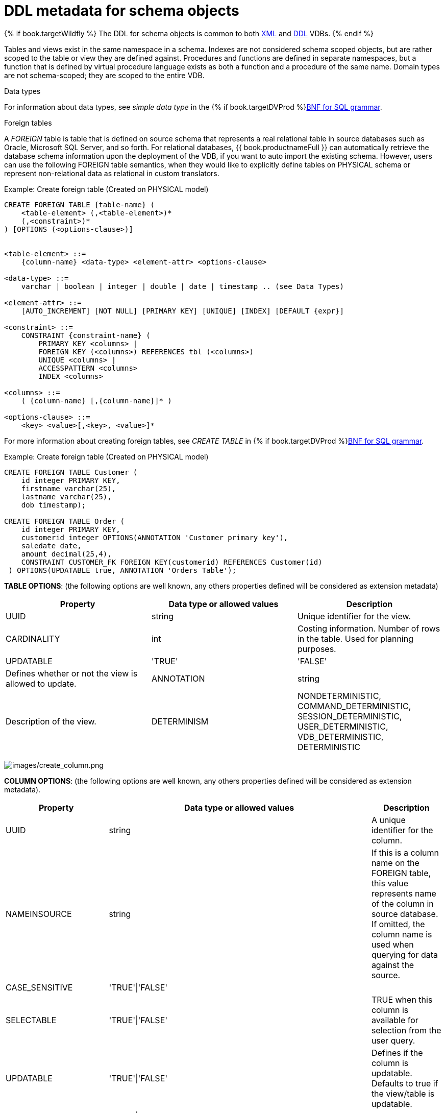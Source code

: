 // Module included in the following assemblies:
// as_virtual-databases.adoc
[id="ddl-metadata-for-schema-objects"]
= DDL metadata for schema objects
:toc: manual
:toc-placement: preamble

{% if book.targetWildfly %}
The DDL for schema objects is common to both link:r_xml-deployment-mode.adoc[XML] and link:r_ddl-deployment-mode.adoc[DDL] VDBs.
{% endif %}

Tables and views exist in the same namespace in a schema. Indexes are not considered schema scoped objects, 
but are rather scoped to the table or view they are defined against. Procedures and functions are defined in separate namespaces, 
but a function that is defined by virtual procedure language exists as both a function and a procedure of the same name. 
Domain types are not schema-scoped; they are scoped to the entire VDB. 

.Data types

For information about data types, see _simple data type_ in the {% if book.targetDVProd %}xref:bnf-for-sql-grammar{% else %}link:r_bnf-for-sql-grammar.adoc{% endif %}[BNF for SQL grammar].

.Foreign tables
A _FOREIGN_ table is table that is defined on source schema that represents a real relational table in 
source databases such as Oracle, Microsoft SQL Server, and so forth. For relational databases, {{ book.productnameFull }} 
can automatically retrieve the database schema information upon the deployment of the VDB, if you want to auto import the existing schema. 
However, users can use the following FOREIGN table semantics, when they would like to explicitly define tables on PHYSICAL schema 
or represent non-relational data as relational in custom translators.

.Example: Create foreign table (Created on PHYSICAL model)
[source,sql]
----
CREATE FOREIGN TABLE {table-name} (
    <table-element> (,<table-element>)*
    (,<constraint>)* 
) [OPTIONS (<options-clause>)]


<table-element> ::=
    {column-name} <data-type> <element-attr> <options-clause>

<data-type> ::=
    varchar | boolean | integer | double | date | timestamp .. (see Data Types)

<element-attr> ::=
    [AUTO_INCREMENT] [NOT NULL] [PRIMARY KEY] [UNIQUE] [INDEX] [DEFAULT {expr}]

<constraint> ::=
    CONSTRAINT {constraint-name} (
        PRIMARY KEY <columns> | 
        FOREIGN KEY (<columns>) REFERENCES tbl (<columns>)
        UNIQUE <columns> |
        ACCESSPATTERN <columns>
        INDEX <columns>

<columns> ::=
    ( {column-name} [,{column-name}]* )  
          
<options-clause> ::= 
    <key> <value>[,<key>, <value>]*
----

For more information about creating foreign tables, see _CREATE TABLE_ in {% if book.targetDVProd %}xref:bnf-for-sql-grammar{% else %}link:r_bnf-for-sql-grammar.adoc{% endif %}[BNF for SQL grammar]. 

Example: Create foreign table (Created on PHYSICAL model)
[source,sql]
----
CREATE FOREIGN TABLE Customer (
    id integer PRIMARY KEY, 
    firstname varchar(25), 
    lastname varchar(25),  
    dob timestamp);

CREATE FOREIGN TABLE Order (
    id integer PRIMARY KEY, 
    customerid integer OPTIONS(ANNOTATION 'Customer primary key'), 
    saledate date, 
    amount decimal(25,4), 
    CONSTRAINT CUSTOMER_FK FOREIGN KEY(customerid) REFERENCES Customer(id)
 ) OPTIONS(UPDATABLE true, ANNOTATION 'Orders Table');
----

*TABLE OPTIONS*: (the following options are well known, any others properties defined will be considered as extension metadata)

|===
|Property |Data type or allowed values |Description

|UUID
|string
|Unique identifier for the view.

|CARDINALITY
|int
|Costing information. Number of rows in the table. Used for planning purposes.

|UPDATABLE
|'TRUE'|'FALSE'
|Defines whether or not the view is allowed to update.

|ANNOTATION
|string
|Description of the view.

|DETERMINISM
|NONDETERMINISTIC, COMMAND_DETERMINISTIC, SESSION_DETERMINISTIC, USER_DETERMINISTIC, VDB_DETERMINISTIC, DETERMINISTIC
|Only checked on source tables.
|===


image:images/create_column.png[images/create_column.png]

*COLUMN OPTIONS*: (the following options are well known, any others properties defined will be considered as extension metadata).

|===
|Property |Data type or allowed values |Description

|UUID
|string
|A unique identifier for the column.

|NAMEINSOURCE
|string
|If this is a column name on the FOREIGN table, this value represents name of the column in source database. 
If omitted, the column name is used when querying for data against the source.

|CASE_SENSITIVE
|'TRUE'\|'FALSE'
|
 
|SELECTABLE
|'TRUE'\|'FALSE'
|TRUE when this column is available for selection from the user query.

|UPDATABLE
|'TRUE'\|'FALSE'
|Defines if the column is updatable. Defaults to true if the view/table is updatable.

|SIGNED
|'TRUE'\|'FALSE'
|
 
|CURRENCY
|'TRUE'\|'FALSE'
|
 
|FIXED_LENGTH
|'TRUE'\|'FALSE'
|
 
|SEARCHABLE
|'SEARCHABLE'\|'UNSEARCHABLE'\|'LIKE_ONLY'\|'ALL_EXCEPT_LIKE'
|Column searchability. Usually dictated by the data type.

|MIN_VALUE
|
| 

|MAX_VALUE
|
| 

|CHAR_OCTET_LENGTH
|integer
|
 
|ANNOTATION
|string
|
 
|NATIVE_TYPE
|string
|
 
|RADIX
|integer
|
 
|NULL_VALUE_COUNT
|long
|Costing information. Number of NULLS in this column.

|DISTINCT_VALUES
|long
|Costing information. Number of distinct values in this column.
|===

Columns may also be marked as NOT NULL, auto_increment, or with a DEFAULT value.

A column of type bigdecimal/decimal/numeric can be declared without a precision/scale, 
which defaults to an internal maximum for precision with half scale, or with a precision which will default to a scale of 0.

A column of type timestamp can be declared without a scale which will default to an internal maximum of 9 fractional seconds.  

.Table Constraints

Constraints can be defined on table/view to define indexes and relationships to other tables/views. 
This information is used by the {{ book.productnameFull }} optimizer to plan queries, 
or use the indexes in materialization tables to optimize the access to the data.

image:images/constraint.png[images/constraint.png]

CONSTRAINTS are same as one can define on RDBMS.

[source,sql]
.*Example of CONSTRAINTs*
----
CREATE FOREIGN TABLE Orders (
    name varchar(50),  
    saledate date, 
    amount decimal, 
    CONSTRAINT CUSTOMER_FK FOREIGN KEY(customerid) REFERENCES Customer(id)
    ACCESSPATTERN (name),
    PRIMARY KEY ...
    UNIQUE ...
    INDEX ...
----

.ALTER TABLE

For the full SQL grammar for the ALTER TABLE statement, see _ALTER TABLE_ in the {% if book.targetDVProd %}xref:bnf-for-sql-grammar{% else %}link:r_bnf-for-sql-grammar.adoc{% endif %}[BNF for SQL grammar].

Using the ALTER command, one can Add, Change, Delete columns, modify the values of any OPTIONS, and add constraints. 
The following examples show how to use the ALTER command to modify table objects.

[source,sql]
----
-- add column to the table
ALTER FOREIGN TABLE "Customer" ADD COLUMN address varchar(50) OPTIONS(SELECTABLE true);

-- remove column to the table
ALTER FOREIGN TABLE "Customer" DROP COLUMN address;

-- adding options property on the table 
ALTER FOREIGN TABLE "Customer" OPTIONS (ADD CARDINALITY 10000);

-- Changing options property on the table 
ALTER FOREIGN TABLE "Customer" OPTIONS (SET CARDINALITY 9999);

-- Changing options property on the table's column
ALTER FOREIGN TABLE "Customer" ALTER COLUMN "name" OPTIONS(SET UPDATABLE FALSE)

-- Changing table's column type to integer
ALTER FOREIGN TABLE "Customer" ALTER COLUMN "id" TYPE bigdecimal; 

-- Changing table's column column name
ALTER FOREIGN TABLE "Customer" RENAME COLUMN "id" TO "customer_id"; 

-- Adding a constraint
ALTER VIEW "Customer_View" ADD PRIMARY KEY (id);

----


.Views

A view is a virtual table. A view contains rows and columns, like a real table. 
The columns in a view are columns from one or more real tables from the source or other view models. 
They can also be expressions made up multiple columns, or aggregated columns. 
When column definitions are not defined on the view table, 
they are derived from the projected columns of the view’s select transformation that is defined after the `AS` keyword.

You can add functions, JOIN statements and WHERE clauses to a view data as if the data were coming from one single table.

Access patterns are not currently meaningful to views, but are still allowed by the grammar. 
Other constraints on views are also not enforced, unless they are specified on an internal materialized view, 
in which case they will be automatically added to the materialization target table.  
However, non-access pattern View constraints are still useful for other purposes, 
such as to convey relationships for optimization and for discovery by clients.  

.BNF for CREATE VIEW
[source,sql]
----
CREATE VIEW {table-name} [(
    <view-element> (,<view-element>)*
    (,<constraint>)*  
)] [OPTIONS (<options-clause>)]
    AS {transformation_query} 


<table-element> ::=
    {column-name} [<data-type> <element-attr> <options-clause>]

<data-type> ::=
    varchar | boolean | integer | double | date | timestamp .. (see Data Types)

<element-attr> ::=
    [AUTO_INCREMENT] [NOT NULL] [PRIMARY KEY] [UNIQUE] [INDEX] [DEFAULT {expr}]

<constraint> ::=
    CONSTRAINT {constraint-name} (
        PRIMARY KEY <columns> | 
        FOREIGN KEY (<columns>) REFERENCES tbl (<columns>)
        UNIQUE <columns> |
        ACCESSPATTERN <columns>
        INDEX <columns>

<columns> ::=
    ( {column-name} [,{column-name}]* )  
          
<options-clause> ::= 
    <key> <value>[,<key>, <value>]*
----

image:images/create_view.png[images/create_view.png]

.*VIEW OPTIONS*: (These properties are in addition to properties defined in the CREATE TABLE )

|===
|Property |Data type or allowed values |Description

|MATERIALIZED
|'TRUE'\|'FALSE'
|Defines if a table is materialized.

|MATERIALIZED_TABLE
|'table.name'
|If this view is being materialized to a external database, this defines the name of the table that is being materialized to.

|===

.*Example: Create view table (created on VIRTUAL schema)*
[source,sql]
----
CREATE VIEW CustomerOrders
  AS
  SELECT concat(c.firstname, c.lastname) as name, 
        o.saledate as saledate, 
        o.amount as amount 
  FROM Customer C JOIN Order o ON c.id = o.customerid;
----

IMPORTANT: Note that the columns are implicitly defined by the transformation query (SELECT statement).
Columns can also defined inline, but if they are defined they can be only altered to modify their properties. 
You cannot ADD or DROP new columns.

.ALTER TABLE

The BNF for ALTER VIEW, refer to link:r_bnf_for_sql_grammar.adoc#alterTable[ALTER TABLE]

Using the ALTER COMMAND you can change the transformation query of the VIEW. You are *NOT* allowed to 
alter the column information. Transformation queries must be valid. 

[source,sql]
----
ALTER VIEW CustomerOrders
    AS
    SELECT concat(c.firstname, c.lastname) as name, 
        o.saledate as saledate, 
        o.amount as amount 
  FROM Customer C JOIN Order o ON c.id = o.customerid
  WHERE saledate < TIMESTAMPADD(now(), -1, SQL_TSI_MONTH)    
----

.INSTEAD OF triggers on VIEW (Update VIEW)

A view comprising multiple base tables must use an `INSTEAD OF` trigger to insert records, 
apply updates, and implement deletes that reference data in the tables. Based on the select transformation’s complexity 
some times INSTEAD OF TRIGGERS are automatically provided for the user when `UPDATABLE` OPTION on the VIEW is set to `TRUE`. 
However, using the CREATE TRIGGER mechanism user can provide/override the default behavior.

image:images/create_trigger.png[images/create_trigger.png]

[source,sql]
.*Example: Define INSTEAD OF trigger on View for INSERT*
----
CREATE TRIGGER ON CustomerOrders INSTEAD OF INSERT AS
   FOR EACH ROW
   BEGIN ATOMIC
      INSERT INTO Customer (...) VALUES (NEW.name ...);
      INSERT INTO Orders (...) VALUES (NEW.value ...);
   END
----

For Update

[source,sql]
.*Example: Define instead of trigger on View for UPDATE*
----
CREATE TRIGGER ON CustomerOrders INSTEAD OF UPDATE AS
   FOR EACH ROW
   BEGIN ATOMIC
      IF (CHANGING.saledate)
      BEGIN
          UPDATE Customer SET saledate = NEW.saledate;
          UPDATE INTO Orders (...) VALUES (NEW.value ...);
      END
   END
----

While updating you have access to previous and new values of the columns. For more information about update procedures, 
see {% if book.targetDVProd %}xref:update-procedures-triggers{% else %}link:r_update-procedures-triggers.adoc{% endif %}[Update procedures]. 

.AFTER triggers on source tables

A source table can have any number of uniquely named triggers registered to handle change events that 
are reported by a change data capture system.

Similar to view triggers AFTER insert provides access to new values via the NEW group, AFTER delete provides access 
to old values via the OLD group, and AFTER update provides access to both.

[source,sql]
.*Example:Define AFTER trigger on Customer*
----
CREATE TRIGGER ON Customer AFTER INSERT AS
   FOR EACH ROW
   BEGIN ATOMIC
      INSERT INTO CustomerOrders (CustomerName, CustomerID) VALUES (NEW.Name, NEW.ID);
   END
----

You will typically define a handler for each operation - INSERT/UPDATE/DELTE.

For more detailed information about update procedures, see {% if book.targetDVProd %}xref:update-procedures-triggers{% else %}link:r_update-procedures-triggers.adoc{% endif %}[Update procedures] 

.Create procedure/function

A user can define one of the following functions:

Source Procedure ("CREATE FOREIGN PROCEDURE"):: A stored procedure in source.
Source Function ("CREATE FOREIGN FUNCTION"):: A function that depends on capabilities in the data source, 
and for which {{ book.productnameFull }} will pushdown to the source instead of evaluating in the {{ book.productnameFull }} engine.
Virtual Procedure ("CREATE VIRTUAL PROCEDURE"):: Similar to stored procedure, however this is defined using 
the {{ book.productnameFull }}’s Procedure language and evaluated in the {{ book.productnameFull }}’s engine.
Function/UDF ("CREATE VIRTUAL FUNCTION"):: A user defined function, that can be defined using the Teiid procedure language, 
or than can have the implementation defined by a Java class. 
For more information about writing the Java code for a UDF, see _Support for user-defined functions (non-pushdown)_ in the 
link:../dev/Support_for_User-Defined_Functions_Non-Pushdown.adoc[Translator Development Guide].

image:images/create_procedure.png[images/create_procedure.png]

For more information about creating functions or procedures, see the {% if book.targetDVProd %}xref:bnf-for-sql-grammar{% else %}link:r_bnf-for-sql-grammar.adoc{% endif %}[BNF for SQL grammar].

.*Variable arguments* 

Instead of using just an IN parameter, the last non optional parameter can be declared VARIADIC to 
indicate that it can be repeated 0 or more times when the procedure is called.

[source,sql]
.*Example: Vararg procedure*
----
CREATE FOREIGN PROCEDURE proc (x integer, VARIADIC z integer) 
    RETURNS (x string);
----

*FUNCTION OPTIONS*:(the below are well known options, any others properties defined will be considered as extension metadata)

|===
|Property |Data Type or Allowed Values |Description

|UUID
|string
|unique Identifier

|NAMEINSOURCE
|If this is source function/procedure the name in the physical source, if different from the logical name given above
|

|ANNOTATION
|string
|Description of the function/procedure

|CATEGORY
|string
|Function Category

|DETERMINISM
|NONDETERMINISTIC, COMMAND_DETERMINISTIC, SESSION_DETERMINISTIC, USER_DETERMINISTIC, VDB_DETERMINISTIC, DETERMINISTIC
|Not used on virtual procedures

|NULL-ON-NULL
|'TRUE'\|'FALSE'
|

|JAVA_CLASS
|string
|Java Class that defines the method in case of UDF

|JAVA_METHOD
|string
|The Java method name on the above defined java class for the UDF implementation

|VARARGS
|'TRUE'\|'FALSE'
|Indicates that the last argument of the function can be repeated 0 to any number of times. default false. 
It is more proper to use a VARIADIC parameter.

|AGGREGATE
|'TRUE'\|'FALSE'
|Indicates the function is a user defined aggregate function. Properties specific to aggregates are listed below.
|===

Note that NULL-ON-NULL, VARARGS, and all of the AGGREGATE properties are also valid relational extension 
metadata properties that can be used on source procedures marked as functions. 

You can also create FOREIGN functions that are based on source-specific functions. 
For more information about creating foreign functions that use functions that are provided by the data source, 
see _Source supported functions_ in the link:../dev/Source_Supported_Functions.adoc[Translator development guide].

*.AGGREGATE FUNCTION OPTIONS*

|===
|Property |Data type or allowed values |Description

|ANALYTIC
|'TRUE'\|'FALSE'
|Indicates the aggregate function must be windowed. The default value is `false`.

|ALLOWS-ORDERBY
|'TRUE'\|'FALSE'
|Indicates that the aggregate function can use an ORDER BY clause. The default value is `false`.

|ALLOWS-DISTINCT
|'TRUE'\|'FALSE'
|Indicates the aggregate function can use the `DISTINCT` keyword. The default value is `false`.

|DECOMPOSABLE
|'TRUE'\|'FALSE'
|Indicates the single argument aggregate function can be decomposed as agg(agg(x) ) over subsets of data. The default value is `false`.

|USES-DISTINCT-ROWS
|'TRUE'\|'FALSE'
|Indicates the aggregate function effectively uses distinct rows rather than all rows. The default value is `false`.
|===

Note that virtual functions defined using the Teiid procedure language cannot be aggregate functions.

NOTE: *Providing the JAR libraries* - If you have defined a UDF (virtual) function without 
a Teiid procedure definition, then it must be accompanied by its implementation in Java. 
For information about how to configure the Java library as a dependency to the VDB, see _Support for User-Defined Functions_ in 
the link:../dev/Support_for_User-Defined_Functions_Non-Pushdown.adoc[Translator development guide].

*PROCEDURE OPTIONS*:(the following options are well known, any others properties defined will be considered as extension metadata)

|===
|Property |Data Type or Allowed Values |Description

|UUID
|string
|Unique Identifier

|NAMEINSOURCE
|string
|In the case of source

|ANNOTATION
|string
|Description of the procedure

|UPDATECOUNT
|int
|if this procedure updates the underlying sources, what is the update count, when update count is >1 the XA protocol for execution is enforced
|===

[source,sql]
.*Example: Define virtual procedure*
----
CREATE VIRTUAL PROCEDURE CustomerActivity(customerid integer) 
    RETURNS (name varchar(25), activitydate date, amount decimal) 
    AS
    BEGIN
        ...
    END
----

For more information about virtual procedures and virtual procedure language, see {% if book.targetDVProd %}xref:virtual-procedures{% else %}link:r_virtual-procedures.adoc{% endif %}[Virtual procedures], 
and {% if book.targetDVProd %}xref:procedure-language{% else %}link:as_procedure-language.adoc{% endif %}[Procedure language].

[source,sql]
.*Example: Define virtual function*
----
CREATE VIRTUAL FUNCTION CustomerRank(customerid integer) 
   RETURNS integer AS
   BEGIN
      DECLARE integer result;
      ...
      RETURN result;
   END
----

Procedure columns may also be marked as NOT NULL, or with a DEFAULT value. On a source procedure if you want 
the parameter to be defaultable in the source procedure and not supply a default value in {{ book.productnameFull }}, 
then the parameter must use the extension property teiid_rel:default_handling set to omit.

There can only be a single RESULT parameter and it must be an `out` parameter. A RESULT parameter is the same 
as having a single non-table RETURNS type. If both are declared they are expected to match otherwise an exception is thrown. 
One is no more correct than the other. "RETURNS type" is shorter hand syntax especially for functions, while the 
parameter form is useful for additional metadata (explicit name, extension metadata, also defining a returns table, etc.).  

A return parameter will be treated as the first parameter in for the procedure at runtime, regardless of where it appears in the argument list.  
This matches the expectation of {{ book.productnameFull }} and JDBC calling semantics that expect assignments in the form "? = EXEC ...".

*.Relational extension OPTIONS*:

|===
|Property |Data Type or Allowed Values |Description

|native-query
|Parameterized String
|Applies to both functions and procedures. 
The replacement for the function syntax rather than the standard prefix form with parentheses. 
For more information, see _Parameterizable native queries_ in {% if book.targetDVProd %}xref:translators{% else %}link:as_translators.adoc{% endif %}[Translators].

|non-prepared
|boolean
|Applies to JDBC procedures using the native-query option. If true a PreparedStatement will not be used to execute the native query.
|===

.Example: Native query
[source,sql]
----
CREATE FOREIGN FUNCTION func (x integer, y integer) 
    RETURNS integer OPTIONS ("teiid_rel:native-query" '$1 << $2');
----

.Example:Sequence native query
[source,sql]
----
CREATE FOREIGN FUNCTION seq_nextval () 
    RETURNS integer 
    OPTIONS ("teiid_rel:native-query" 'seq.nextval');
----
TIP: Use source function representations to expose sequence functionality.

.Extension metadata

When defining the extension metadata in the case of Custom Translators, the properties on tables/views/procedures/columns 
can be whatever you need. It is recommended that you use a consistent prefix that denotes what the properties relate to. 
Prefixes starting with teiid_ are reserved for use by {{ book.productnameFull }}.  Property keys are not case sensitive when 
accessed via the runtime APIs - but they are case sensitive when accessing SYS.PROPERTIES.

WARNING: The usage of SET NAMESPACE for custom prefixes or namespaces is no longer allowed. 

[source,sql]
----
CREATE VIEW MyView (...) 
  OPTIONS ("my-translator:mycustom-prop" 'anyvalue')
----

.Built-in prefixes

|===
|Prefix |Description

|teiid_rel
|Relational Extensions. Uses include function and native query metadata

|teiid_sf
|Salesforce Extensions.

|teiid_mongo
|MongoDB Extensions

|teiid_odata
|OData Extensions

|teiid_accumulo
|Accumulo Extensions

|teiid_excel
|Excel Extensions

|teiid_ldap
|LDAP Extensions

|teiid_rest
|REST Extensions

|teiid_pi
|PI Database Extensions

|===
